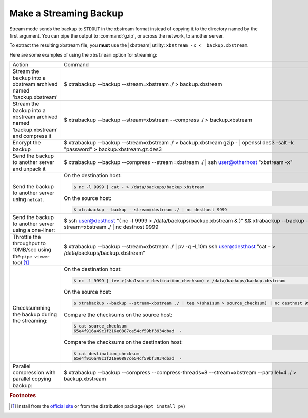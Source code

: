 =========================
 Make a Streaming Backup
=========================

Stream mode sends the backup to ``STDOUT`` in the xbstream format instead of copying it to the directory named by the first argument. You can pipe the output to :command:`gzip`, or across the network, to another server.

To extract the resulting xbstream file, you **must** use the |xbstream| utility: ``xbstream -x <  backup.xbstream``.

Here are some examples of using the ``xbstream`` option for streaming:

.. list-table::

   * - Action
     - Command
   * - Stream the backup into a xbstream archived named 'backup.xbstream'
     - $ xtrabackup --backup --stream=xbstream ./ > backup.xbstream
   * - Stream the backup into a xbstream archived named 'backup.xbstream' and compress it
     - $ xtrabackup --backup --stream=xbstream --compress ./ > backup.xbstream
   * - Encrypt the backup
     - $ xtrabackup --backup \
       --stream=xbstream ./ > backup.xbstream \
       gzip -  | openssl des3 -salt -k "password" > backup.xbstream.gz.des3
   * - Send the backup to another server and unpack it
     - $ xtrabackup --backup --compress --stream=xbstream ./ | ssh user@otherhost "xbstream -x"
   * - Send the backup to another server using ``netcat``.
     - On the destination host:

       .. code-block:: bash

	  $ nc -l 9999 | cat - > /data/backups/backup.xbstream

       On the source host:
      
       .. code-block:: bash

	  $ xtrabackup --backup --stream=xbstream ./ | nc desthost 9999

   * - Send the backup to another server using a one-liner:
     - $ ssh user@desthost "( nc -l 9999 > /data/backups/backup.xbstream & )" \
       && xtrabackup --backup --stream=xbstream ./ |  nc desthost 9999
          
   * - Throttle the throughput to 10MB/sec using the ``pipe viewer`` tool [#f1]_
     - $ xtrabackup --backup --stream=xbstream ./ | pv -q -L10m \
       ssh user@desthost "cat - > /data/backups/backup.xbstream"

   * - Checksumming the backup during the streaming:
     - On the destination host:

       .. code-block:: bash

	  $ nc -l 9999 | tee >(sha1sum > destination_checksum) > /data/backups/backup.xbstream

       On the source host:
      
       .. code-block:: bash

	  $ xtrabackup --backup --stream=xbstream ./ | tee >(sha1sum > source_checksum) | nc desthost 9999

       Compare the checksums on the source host:

       .. code-block:: bash

	  $ cat source_checksum 
	  65e4f916a49c1f216e0887ce54cf59bf3934dbad  -

       Compare the checksums on the destination host:

       .. code-block:: bash

	  $ cat destination_checksum 
	  65e4f916a49c1f216e0887ce54cf59bf3934dbad  -
 
   * - Parallel compression with parallel copying backup:
     - $ xtrabackup --backup --compress --compress-threads=8 \
       --stream=xbstream --parallel=4 ./ > backup.xbstream

.. rubric:: Footnotes

.. [#f1] Install from the `official site <http://www.ivarch.com/programs/quickref/pv.shtml>`_ or from the distribution package (``apt install pv``)

